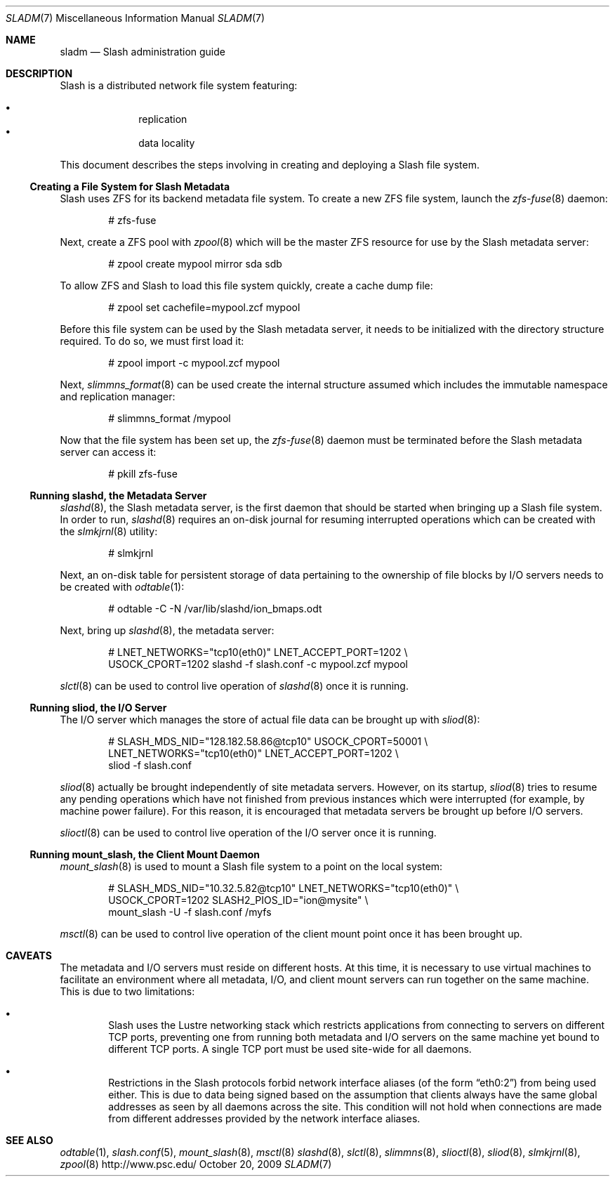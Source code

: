 .\" $Id$
.Dd October 20, 2009
.Dt SLADM 7
.ds volume PSC - Slash Administrator's Manual
.Os http://www.psc.edu/
.Sh NAME
.Nm sladm
.Nd Slash administration guide
.Sh DESCRIPTION
Slash is a distributed network file system featuring:
.Pp
.Bl -bullet -compact -offset indent
.It
replication
.It
data locality
.El
.Pp
This document describes the steps involving in creating and deploying a
Slash file system.
.Ss Creating a File System for Slash Metadata
Slash uses
.Tn ZFS
for its backend metadata file system.
To create a new
.Tn ZFS
file system, launch the
.Xr zfs-fuse 8
daemon:
.Bd -literal -offset indent
# zfs-fuse
.Pp
.Ed
Next, create a
.Tn ZFS
pool with
.Xr zpool 8
which will be the master
.Tn ZFS
resource for use by the Slash metadata server:
.Bd -literal -offset indent
# zpool create mypool mirror sda sdb
.Ed
.Pp
To allow
.Tn ZFS
and Slash to load this file system quickly, create a
cache dump file:
.Bd -literal -offset indent
# zpool set cachefile=mypool.zcf mypool
.Ed
.Pp
Before this file system can be used by the Slash metadata server, it
needs to be initialized with the directory structure required.
To do so, we must first load it:
.Bd -literal -offset indent
# zpool import -c mypool.zcf mypool
.Ed
.Pp
Next,
.Xr slimmns_format 8
can be used create the internal structure assumed which includes the
immutable namespace and replication manager:
.Bd -literal -offset indent
# slimmns_format /mypool
.Ed
.Pp
Now that the file system has been set up, the
.Xr zfs-fuse 8
daemon must be terminated before the Slash metadata server can access it:
.Bd -literal -offset indent
# pkill zfs-fuse
.Ed
.Ss Running Cm slashd Ns Ss ,\& the Metadata Server
.Xr slashd 8 ,
the Slash metadata server, is the first daemon that should be started
when bringing up a Slash file system.
In order to run,
.Xr slashd 8
requires an on-disk journal for resuming interrupted operations which
can be created with the
.Xr slmkjrnl 8
utility:
.Bd -literal -offset indent
# slmkjrnl
.Ed
.Pp
Next, an on-disk table for persistent storage of data pertaining to the
ownership of file blocks by
.Tn I/O
servers needs to be created with
.Xr odtable 1 :
.Bd -literal -offset indent
# odtable -C -N /var/lib/slashd/ion_bmaps.odt
.Ed
.Pp
Next, bring up
.Xr slashd 8 ,
the metadata server:
.Bd -literal -offset indent
# LNET_NETWORKS="tcp10(eth0)" LNET_ACCEPT_PORT=1202 \e
  USOCK_CPORT=1202 slashd -f slash.conf -c mypool.zcf mypool
.Ed
.Pp
.Xr slctl 8
can be used to control live operation of
.Xr slashd 8
once it is running.
.Ss Running Cm sliod Ns Ss ,\& the Tn Ss I/O Ss Server
The
.Tn I/O
server which manages the store of actual file data can be brought up with
.Xr sliod 8 :
.Bd -literal -offset indent
# SLASH_MDS_NID="128.182.58.86@tcp10" USOCK_CPORT=50001 \e
  LNET_NETWORKS="tcp10(eth0)" LNET_ACCEPT_PORT=1202 \e
  sliod -f slash.conf
.Ed
.Pp
.Xr sliod 8
actually be brought independently of site metadata servers.
However, on its startup,
.Xr sliod 8
tries to resume any pending operations which have not finished from previous
instances which were interrupted (for example, by machine power failure).
For this reason, it is encouraged that metadata servers be brought up before
.Tn I/O
servers.
.Pp
.Xr slioctl 8
can be used to control live operation of the
.Tn I/O
server once it is running.
.Ss Running Cm mount_slash Ns Ss ,\& the Client Mount Daemon
.Xr mount_slash 8
is used to mount a Slash file system to a point on the local system:
.Bd -literal -offset indent
# SLASH_MDS_NID="10.32.5.82@tcp10" LNET_NETWORKS="tcp10(eth0)" \e
  USOCK_CPORT=1202 SLASH2_PIOS_ID="ion@mysite" \e
  mount_slash -U -f slash.conf /myfs
.Ed
.Pp
.Xr msctl 8
can be used to control live operation of the client mount point once it
has been brought up.
.Sh CAVEATS
The metadata and
.Tn I/O
servers must reside on different hosts.
At this time, it is necessary to use virtual machines to facilitate an
environment where all metadata,
.Tn I/O ,
and client mount servers can run together on the same machine.
This is due to two limitations:
.Bl -bullet -offset 2n
.It
Slash uses the Lustre networking stack which restricts applications from
connecting to servers on different
.Tn TCP
ports, preventing one from running both metadata and
.Tn I/O
servers on the same machine yet bound to different
.Tn TCP
ports.
A single
.Tn TCP
port must be used site-wide for all daemons.
.It
Restrictions in the Slash protocols forbid network interface aliases
.Pq of the form Dq eth0:2
from being used either.
This is due to data being signed based on the assumption that clients
always have the same global addresses as seen by all daemons across the
site.
This condition will not hold when connections are made from different
addresses provided by the network interface aliases.
.Sh SEE ALSO
.Xr odtable 1 ,
.Xr slash.conf 5 ,
.Xr mount_slash 8 ,
.Xr msctl 8
.Xr slashd 8 ,
.Xr slctl 8 ,
.Xr slimmns 8 ,
.Xr slioctl 8 ,
.Xr sliod 8 ,
.Xr slmkjrnl 8 ,
.Xr zpool 8
